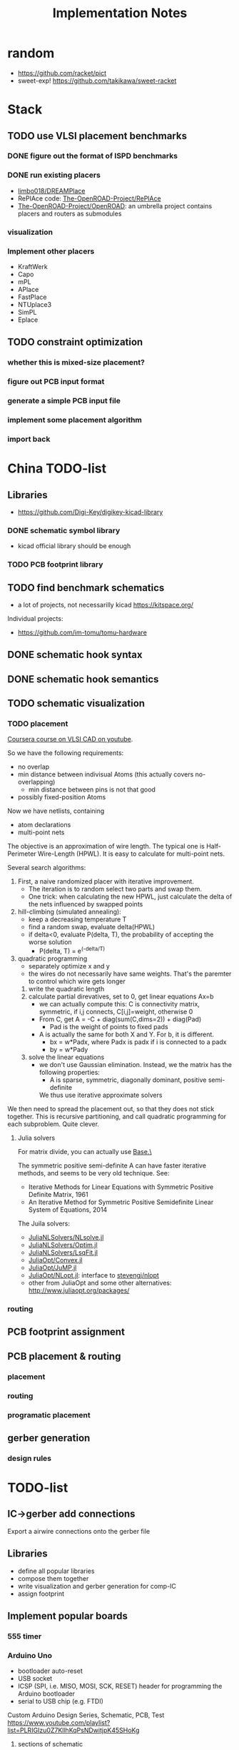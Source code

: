 #+TITLE: Implementation Notes
* random
- https://github.com/racket/pict
- sweet-exp! https://github.com/takikawa/sweet-racket

* Stack
** TODO use VLSI placement benchmarks
*** DONE figure out the format of ISPD benchmarks
CLOSED: [2020-03-16 一 21:05]
*** DONE run existing placers
CLOSED: [2020-03-16 一 21:05]
- [[https://github.com/limbo018/DREAMPlace][limbo018/DREAMPlace]]
- RePIAce code: [[https://github.com/The-OpenROAD-Project/RePlAce][The-OpenROAD-Project/RePlAce]]
- [[https://github.com/The-OpenROAD-Project/OpenROAD][The-OpenROAD-Project/OpenROAD]]: an umbrella project contains placers and
  routers as submodules

*** visualization

*** Implement other placers
- KraftWerk
- Capo
- mPL
- APlace
- FastPlace
- NTUplace3
- SimPL
- Eplace

** TODO constraint optimization
*** whether this is mixed-size placement?
*** figure out PCB input format
*** generate a simple PCB input file
*** implement some placement algorithm
*** import back

* China TODO-list
** Libraries
- https://github.com/Digi-Key/digikey-kicad-library

*** DONE schematic symbol library
CLOSED: [2020-02-20 四 14:27]
- kicad official library should be enough

*** TODO PCB footprint library

** TODO find benchmark schematics

- a lot of projects, not necessarilly kicad https://kitspace.org/

Individual projects:
- https://github.com/im-tomu/tomu-hardware


** DONE schematic hook syntax
CLOSED: [2020-02-24 一 17:33]
** DONE schematic hook semantics
CLOSED: [2020-02-23 日 18:02]
** TODO schematic visualization
*** TODO placement
[[https://www.youtube.com/playlist?list=PLai-xIlqf4Jl3BDIADGhPHMX1srl5TTRI][Coursera course on VLSI CAD on youtube]].

So we have the following requirements:
- no overlap
- min distance between indivisual Atoms (this actually covers no-overlapping)
  - min distance between pins is not that good
- possibly fixed-position Atoms

Now we have netlists, containing
- atom declarations
- multi-point nets

The objective is an approximation of wire length. The typical one is
Half-Perimeter Wire-Length (HPWL). It is easy to calculate for multi-point nets.

Several search algorithms:
1. First, a naive randomized placer with iterative improvement. 
   - The iteration is to random select two parts and swap them.
   - One trick: when calculating the new HPWL, just calculate the delta of the
     nets influenced by swapped points
2. hill-climbing (simulated annealing):
   - keep a decreasing temperature T
   - find a random swap, evaluate delta(HPWL)
   - if delta<0, evaluate P(delta, T), the probability of accepting the worse solution
     - P(delta, T) = e^(-delta/T)
3. quadratic programming
   - separately optimize x and y
   - the wires do not necessarily have same weights. That's the paremter to
     control which wire gets longer
   1. write the quadratic length
   2. calculate partial direvatives, set to 0, get linear equations Ax=b
      - we can actually compute this: C is connectivity matrix, symmetric,
        if i,j connects, C[i,j]=weight, otherwise 0
      - From C, get A = -C + diag(sum(C,dims=2)) + diag(Pad)
        - Pad is the weight of points to fixed pads
      - A is actually the same for both X and Y. For b, it is different.
        - bx = w*Padx, where Padx is padx if i is connected to a padx
        - by = w*Pady
   3. solve the linear equations
      - we don't use Gaussian elimination. Instead, we the matrix has the
        following properties:
        - A is sparse, symmetric, diagonally dominant, positive semi-definite
        We thus use iterative approximate solvers

We then need to spread the placement out, so that they does not stick
together. This is recursive partitioning, and call quadratic programming for
each subproblem. Quite clever.

**** Julia solvers
For matrix divide, you can actually use [[https://docs.julialang.org/en/v1/stdlib/LinearAlgebra/#Base.:\\-Tuple{AbstractArray{T,2}%20where%20T,Union{AbstractArray{T,1},%20AbstractArray{T,2}}%20where%20T}][Base.\]]

The symmetric positive semi-definite A can have faster iterative methods, and
seems to be very old technique. See:
- Iterative Methods for Linear Equations with Symmetric Positive Definite Matrix, 1961
- An Iterative Method for Symmetric Positive Semidefinite Linear System of Equations, 2014

The Juila solvers:
- [[https://github.com/JuliaNLSolvers/NLsolve.jl][JuliaNLSolvers/NLsolve.jl]]
- [[https://github.com/JuliaNLSolvers/Optim.jl][JuliaNLSolvers/Optim.jl]]
- [[https://github.com/JuliaNLSolvers/LsqFit.jl][JuliaNLSolvers/LsqFit.jl]]


- [[https://github.com/JuliaOpt/Convex.jl][JuliaOpt/Convex.jl]]
- [[https://github.com/JuliaOpt/JuMP.jl][JuliaOpt/JuMP.jl]]
- [[https://github.com/JuliaOpt/NLopt.jl][JuliaOpt/NLopt.jl]]: interface to [[https://github.com/stevengj/nlopt][stevengj/nlopt]]
- other from JuliaOpt and some other alternatives: http://www.juliaopt.org/packages/


*** routing

** PCB footprint assignment
** PCB placement & routing
*** placement
*** routing
*** programatic placement
** gerber generation
*** design rules



* TODO-list

** IC->gerber add connections

Export a airwire connections onto the gerber file

** Libraries
- define all popular libraries
- compose them together
- write visualization and gerber generation for comp-IC
- assign footprint

** Implement popular boards
*** 555 timer

*** Arduino Uno
- bootloader auto-reset
- USB socket
- ICSP (SPI, i.e. MISO, MOSI, SCK, RESET) header for programming the
  Arduino bootloader
- serial to USB chip (e.g. FTDI)

Custom Arduino Design Series, Schematic, PCB, Test
https://www.youtube.com/playlist?list=PLRIGIzu0Z7KllhKqPsNDwitjpK45SHoKg

**** sections of schematic
***** power section
  - decoupling capacitors
  - voltage divider resistors, selected by op-amps (e.g. LMV358) to
    select 3.3v or 5v
***** (power) LED section
  - LED
  - current limiting resistors

***** voltage regulator (e.g. 7805)
  - decoupling capacitors on both input and output of the voltage regulator
  - 3v3 volt regulator (e.g. LP2985, NCP1117)
  - barrel jack for power input

  Some tips:
  - for linear regulator, the output capacitor should be smaller than
    the input capacitor
  - the output capacitor is a filter capacitor
  - the input capacitor is a decoupling capacitor, since it decouples it
    from the input power

***** reset button
  - button
  - pull-up resistors


*** Novena laptop

